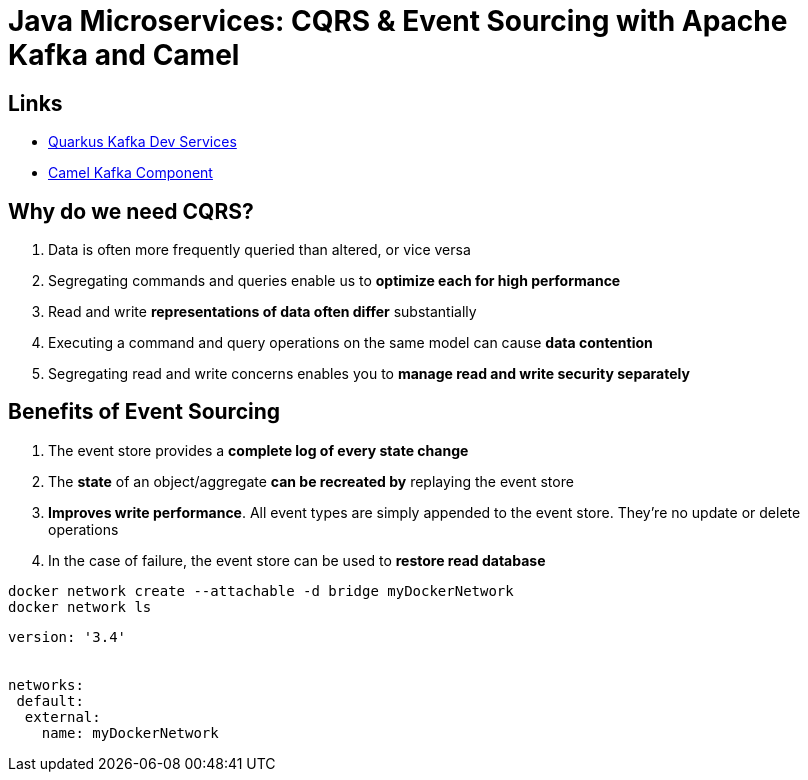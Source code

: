 = Java Microservices: CQRS & Event Sourcing with Apache Kafka and Camel

== Links

- https://camel.apache.org/camel-quarkus/2.7.x/reference/extensions/kafka.html#_usage[Quarkus Kafka Dev Services]
- https://camel.apache.org/components/3.14.x/kafka-component.html[Camel Kafka Component]

== Why do we need CQRS?

. Data is often more frequently queried than altered, or vice versa
. Segregating commands and queries enable us to *optimize each for high performance*
. Read and write *representations of data often differ* substantially
. Executing a command and query operations on the same model can cause *data contention*
. Segregating read and write concerns enables you to *manage read and write security separately*

== Benefits of Event Sourcing

. The event store provides a *complete log of every state change*
. The *state* of an object/aggregate *can be recreated by* replaying the event store
. *Improves write performance*.
All event types are simply appended to the event store.
They're no update or delete operations
. In the case of failure, the event store can be used to *restore read database*

[source,bash]
----
docker network create --attachable -d bridge myDockerNetwork
docker network ls
----

[source,yaml]
----
version: '3.4'


networks:
 default:
  external:
    name: myDockerNetwork
----